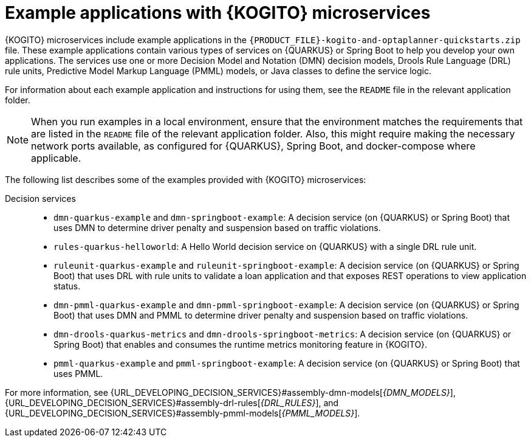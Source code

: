 [id="ref-kogito-microservices-app-examples_{context}"]
= Example applications with {KOGITO} microservices

{KOGITO} microservices include example applications in the `{PRODUCT_FILE}-kogito-and-optaplanner-quickstarts.zip` file. These example applications contain various types of services on {QUARKUS} or Spring Boot to help you develop your own applications. The services use one or more Decision Model and Notation (DMN) decision models, Drools Rule Language (DRL) rule units, Predictive Model Markup Language (PMML) models, or Java classes to define the service logic.

For information about each example application and instructions for using them, see the `README` file in the relevant application folder.

NOTE: When you run examples in a local environment, ensure that the environment matches the requirements that are listed in the `README` file of the relevant application folder. Also, this might require making the necessary network ports available, as configured for {QUARKUS}, Spring Boot, and docker-compose where applicable.

The following list describes some of the examples provided with {KOGITO} microservices:

Decision services::
* `dmn-quarkus-example` and `dmn-springboot-example`: A decision service (on {QUARKUS} or Spring Boot) that uses DMN to determine driver penalty and suspension based on traffic violations.
* `rules-quarkus-helloworld`: A Hello World decision service on {QUARKUS} with a single DRL rule unit.
* `ruleunit-quarkus-example` and `ruleunit-springboot-example`: A decision service (on {QUARKUS} or Spring Boot) that uses DRL with rule units to validate a loan application and that exposes REST operations to view application status.
* `dmn-pmml-quarkus-example` and `dmn-pmml-springboot-example`: A decision service (on {QUARKUS} or Spring Boot) that uses DMN and PMML to determine driver penalty and suspension based on traffic violations.
* `dmn-drools-quarkus-metrics` and `dmn-drools-springboot-metrics`: A decision service (on {QUARKUS} or Spring Boot) that enables and consumes the runtime metrics monitoring feature in {KOGITO}.
* `pmml-quarkus-example` and `pmml-springboot-example`: A decision service (on {QUARKUS} or Spring Boot) that uses PMML.

////
Commented as per BAPL-2253 (Traditional 7.12 release)
Process services::
* `process-scripts-quarkus` and `process-scripts-springboot`: A process service (on {QUARKUS} and Spring Boot) that invokes scripts within a process.
* `process-service-calls-quarkus` and `process-service-calls-springboot`: A process service (on {QUARKUS} and Spring Boot) that invokes service calls within a process.
* `process-rest-service-call-quarkus` and `process-rest-service-call-springboot`:  A process service (on {QUARKUS} and Spring Boot) that invokes REST service calls within a process using a service task.
* `process-rest-workitem-quarkus`: A process service on {QUARKUS} that invokes a REST call using a REST work item within a finding user process.
* `process-rest-workitem-multi-quarkus`: A process service on {QUARKUS} that invokes two consecutive REST work item calls within a process.

Process services that use decision services::
* `process-decisions-quarkus` and `process-decisions-springboot`: A process service (on {QUARKUS} and Spring Boot) that is integrated with the decision services using an embedded method. In the embedded method, the business rule tasks are used for communication and the decisions are defined in DMN and DRL.
* `process-decisions-rest-quarkus` and `process-decisions-rest-springboot`: A process service (on {QUARKUS} and Spring Boot) that is integrated with the decision services using a remote method. In the remote method, the REST endpoints are used for communication and the decisions are defined in DMN and DRL.

Process services that use Apache Kafka::
* `process-kafka-quickstart-quarkus` and `process-kafka-quickstart-springboot`: A process service (on {QUARKUS} and Spring Boot) that uses Apache Kafka to manage traveler process containing different rules.
* `process-kafka-multi-quarkus` and `process-kafka-multi-springboot`:  A process service (on {QUARKUS} and Spring Boot) that uses Apache Kafka to send messages to different topics.
////

For more information, see {URL_DEVELOPING_DECISION_SERVICES}#assembly-dmn-models[_{DMN_MODELS}_], {URL_DEVELOPING_DECISION_SERVICES}#assembly-drl-rules[_{DRL_RULES}_], and {URL_DEVELOPING_DECISION_SERVICES}#assembly-pmml-models[_{PMML_MODELS}_].
